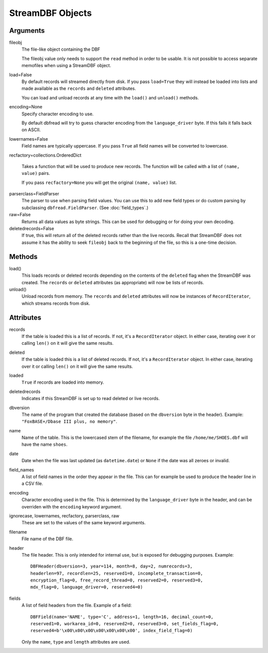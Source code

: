 StreamDBF Objects
===========

Arguments
---------

fileobj
  The file-like object containing the DBF

  The fileobj value only needs to support the ``read`` method in order to be
  usable. It is not possible to access separate memofiles when using a
  StreamDBF object.

load=False
  By default records will streamed directly from disk. If you pass
  ``load=True`` they will instead be loaded into lists and made
  available as the ``records`` and ``deleted`` attributes.

  You can load and unload records at any time with the ``load()`` and
  ``unload()`` methods.

encoding=None
  Specify character encoding to use.

  By default dbfread will try to guess character encoding from the
  ``language_driver`` byte. If this fails it falls back on
  ASCII.

lowernames=False
  Field names are typically uppercase. If you pass ``True`` all field
  names will be converted to lowercase.

recfactory=collections.OrderedDict

  Takes a function that will be used to produce new records. The
  function will be called with a list of ``(name, value)`` pairs.

  If you pass ``recfactory=None`` you will get the original ``(name,
  value)`` list.

parserclass=FieldParser
  The parser to use when parsing field values. You can use this to add
  new field types or do custom parsing by subclassing
  ``dbfread.FieldParser``. (See :doc:`field_types`.)

raw=False
  Returns all data values as byte strings. This can be used for
  debugging or for doing your own decoding.

deletedrecords=False
  If true, this will return all of the deleted records rather than the live
  records. Recall that StreamDBF does not assume it has the ability to seek
  ``fileobj`` back to the beginning of the file, so this is a one-time
  decision.

Methods
-------

load()
   This loads records or deleted records depending on the contents of the
   ``deleted`` flag when the StreamDBF was created. The ``records`` or
   ``deleted`` attributes (as appropriate) will now be lists of records.

unload()
   Unload records from memory. The ``records`` and ``deleted``
   attributes will now be instances of ``RecordIterator``, which
   streams records from disk.


Attributes
----------

records
  If the table is loaded this is a list of records. If not, it's a
  ``RecordIterator`` object. In either case, iterating over it or
  calling ``len()`` on it will give the same results.

deleted
  If the table is loaded this is a list of deleted records. If not,
  it's a ``RecordIterator`` object. In either case, iterating over it
  or calling ``len()`` on it will give the same results.

loaded
  ``True`` if records are loaded into memory.

deletedrecords
  Indicates if this StreamDBF is set up to read deleted or live records.

dbversion
  The name of the program that created the database (based on the
  ``dbversion`` byte in the header). Example: ``"FoxBASE+/Dbase III
  plus, no memory"``.

name
  Name of the table. This is the lowercased stem of the filename, for
  example the file ``/home/me/SHOES.dbf`` will have the name
  ``shoes``.

date
  Date when the file was last updated (as ``datetime.date``) or
  ``None`` if the date was all zeroes or invalid.

field_names
  A list of field names in the order they appear in the file. This can
  for example be used to produce the header line in a CSV file.

encoding
  Character encoding used in the file. This is determined by the
  ``language_driver`` byte in the header, and can be overriden with the
  ``encoding`` keyword argument.

ignorecase, lowernames, recfactory, parserclass, raw
  These are set to the values of the same keyword arguments.

filename
  File name of the DBF file.

header
  The file header. This is only intended for internal use, but is exposed
  for debugging purposes. Example::

      DBFHeader(dbversion=3, year=114, month=8, day=2, numrecords=3,
      headerlen=97, recordlen=25, reserved1=0, incomplete_transaction=0,
      encryption_flag=0, free_record_thread=0, reserved2=0, reserved3=0,
      mdx_flag=0, language_driver=0, reserved4=0)

fields
  A list of field headers from the file. Example of a field::

      DBFField(name='NAME', type='C', address=1, length=16, decimal_count=0,
      reserved1=0, workarea_id=0, reserved2=0, reserved3=0, set_fields_flag=0,
      reserved4=b'\x00\x00\x00\x00\x00\x00\x00', index_field_flag=0)

  Only the ``name``, ``type`` and ``length`` attributes are used.
